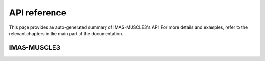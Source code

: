 API reference
=============

This page provides an auto-generated summary of IMAS-MUSCLE3's API. For more details
and examples, refer to the relevant chapters in the main part of the
documentation.

IMAS-MUSCLE3
------------

.. autosummary::
   :toctree: generated/
   :recursive:
   :template: custom-module-template.rst

   IMAS-MUSCLE3
   
